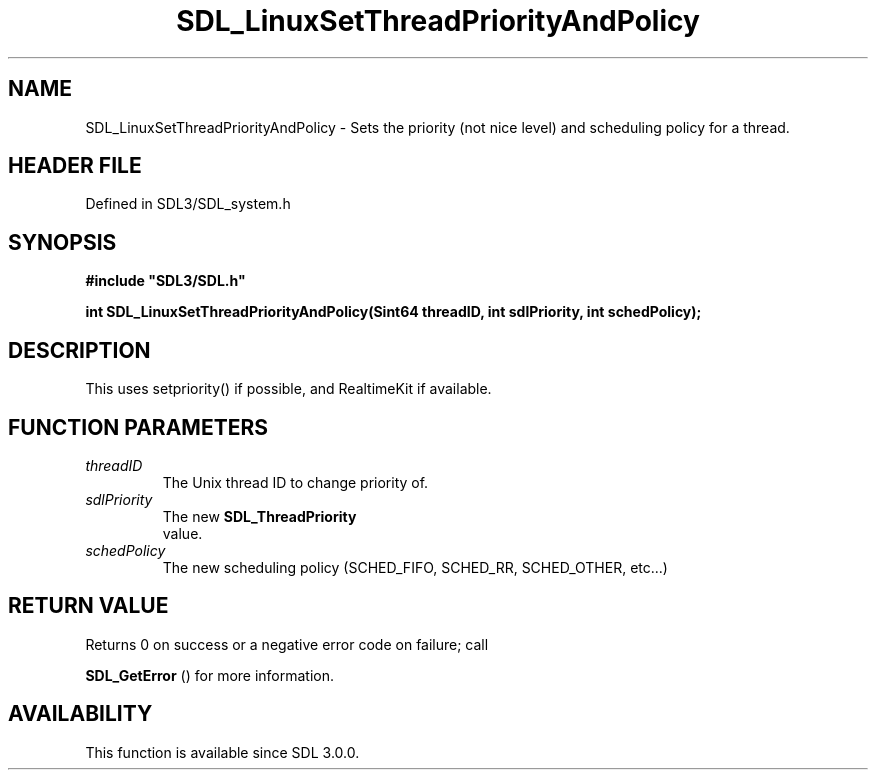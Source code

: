 .\" This manpage content is licensed under Creative Commons
.\"  Attribution 4.0 International (CC BY 4.0)
.\"   https://creativecommons.org/licenses/by/4.0/
.\" This manpage was generated from SDL's wiki page for SDL_LinuxSetThreadPriorityAndPolicy:
.\"   https://wiki.libsdl.org/SDL_LinuxSetThreadPriorityAndPolicy
.\" Generated with SDL/build-scripts/wikiheaders.pl
.\"  revision SDL-3.1.2-no-vcs
.\" Please report issues in this manpage's content at:
.\"   https://github.com/libsdl-org/sdlwiki/issues/new
.\" Please report issues in the generation of this manpage from the wiki at:
.\"   https://github.com/libsdl-org/SDL/issues/new?title=Misgenerated%20manpage%20for%20SDL_LinuxSetThreadPriorityAndPolicy
.\" SDL can be found at https://libsdl.org/
.de URL
\$2 \(laURL: \$1 \(ra\$3
..
.if \n[.g] .mso www.tmac
.TH SDL_LinuxSetThreadPriorityAndPolicy 3 "SDL 3.1.2" "Simple Directmedia Layer" "SDL3 FUNCTIONS"
.SH NAME
SDL_LinuxSetThreadPriorityAndPolicy \- Sets the priority (not nice level) and scheduling policy for a thread\[char46]
.SH HEADER FILE
Defined in SDL3/SDL_system\[char46]h

.SH SYNOPSIS
.nf
.B #include \(dqSDL3/SDL.h\(dq
.PP
.BI "int SDL_LinuxSetThreadPriorityAndPolicy(Sint64 threadID, int sdlPriority, int schedPolicy);
.fi
.SH DESCRIPTION
This uses setpriority() if possible, and RealtimeKit if available\[char46]

.SH FUNCTION PARAMETERS
.TP
.I threadID
The Unix thread ID to change priority of\[char46]
.TP
.I sdlPriority
The new 
.BR SDL_ThreadPriority
 value\[char46]
.TP
.I schedPolicy
The new scheduling policy (SCHED_FIFO, SCHED_RR, SCHED_OTHER, etc\[char46]\[char46]\[char46])
.SH RETURN VALUE
Returns 0 on success or a negative error code on failure; call

.BR SDL_GetError
() for more information\[char46]

.SH AVAILABILITY
This function is available since SDL 3\[char46]0\[char46]0\[char46]

